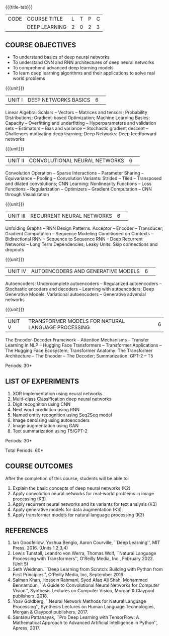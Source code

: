 * 
:properties:
:author: D. Thenmozhi
:date: 13 May 2022
:end:

#+startup: showall
{{{title-tab}}}
| CODE | COURSE TITLE  | L | T | P | C |
|      | DEEP LEARNING | 2 | 0 | 2 | 3 |

** COURSE OBJECTIVES
- To understand basics of deep neural networks
- To understand CNN and RNN architectures of deep neural networks
- To comprehend advanced deep learning models
- To learn deep learning algorithms and their applications to solve real world problems

{{{unit}}}
|UNIT I|DEEP NETWORKS BASICS|6| 
Linear Algebra: Scalars -- Vectors -- Matrices and tensors;
Probability Distributions; Gradient-based Optimization; Machine
Learning Basics: Capacity -- Overfitting and underfitting --
Hyperparameters and validation sets -- Estimators -- Bias and variance
-- Stochastic gradient descent -- Challenges motivating deep learning;
Deep Networks: Deep feedforward networks

{{{unit}}}
|UNIT II|CONVOLUTIONAL NEURAL NETWORKS|6| 
Convolution Operation -- Sparse Interactions -- Parameter Sharing --
Equivariance -- Pooling -- Convolution Variants: Strided -- Tiled --
Transposed and dilated convolutions; CNN Learning: Nonlinearity
Functions -- Loss Functions -- Regularization -- Optimizers --
Gradient Computation -- CNN through Visualization

{{{unit}}}
|UNIT III|RECURRENT NEURAL NETWORKS|6| 
Unfolding Graphs -- RNN Design Patterns: Acceptor -- Encoder --
Transducer; Gradient Computation -- Sequence Modeling Conditioned on
Contexts -- Bidirectional RNN -- Sequence to Sequence RNN -- Deep
Recurrent Networks -- Long Term Dependencies; Leaky Units: Skip connections and dropouts

{{{unit}}}
|UNIT IV|AUTOENCODERS AND GENERATIVE MODELS|6| 
Autoencoders: Undercomplete autoencoders -- Regularized autoencoders
-- Stochastic encoders and decoders -- Learning with autoencoders;
Deep Generative Models: Variational autoencoders -- Generative adversial networks

{{{unit}}}
|UNIT V|TRANSFORMER MODELS FOR NATURAL LANGUAGE PROCESSING|6|
The Encoder-Decoder Framework -- Attention Mechanisms -- Transfer Learning in NLP -- Hugging Face Transformers -- Transformer Applications -- The Hugging Face Ecosystem;  Transformer Anatomy: The Transformer Architecture -- The Encoder -- The Decoder; Summarization: GPT-2 -- T5

\hfill *Periods: 30*

** LIST OF EXPERIMENTS
1. XOR implementation using neural networks
2. Multi-class Classification deep neural networks
3. Digit recognition using CNN
4. Next word prediction using RNN
5. Named entity recognition using Seq2Seq model
6. Image denoising using autoencoders
7. Image augmentation using GAN
8. Text summarization using T5/GPT-2

\hfill *Periods: 30*

\hfill *Total Periods: 60*

** COURSE OUTCOMES
After the completion of this course, students will be able to: 
1. Explain the basic concepts of deep neural networks (K2)
2. Apply convolution neural networks for real-world problems in image processing (K3)
3. Apply recurrent neural networks and its variants for text analysis (K3)
4. Apply generative models for data augmentation (K3)
5. Apply transformer models for natural language processing (K3)

** REFERENCES
1. Ian Goodfellow, Yoshua Bengio, Aaron Courville, ``Deep Learning'',
   MIT Press, 2016. (Units 1,2,3,4)
2. Lewis Tunstall, Leandro von Werra, Thomas Wolf, ``Natural Language
   Processing with Transformers'', O'Reilly Media, Inc.,
   February 2022. (Unit 5)
3. Seth Weidman. ``Deep Learning from Scratch: Building with Python
   from First Principles'', O'Reilly Media, Inc, September 2019.
4. Salman Khan, Hossein Rahmani, Syed Afaq Ali Shah, Mohammed
   Bennamoun, ``A Guide to Convolutional Neural Networks for Computer
   Vision'', Synthesis Lectures on Computer Vision, Morgan & Claypool
   publishers, 2018.
5. Yoav Goldberg, ``Neural Network Methods for Natural Language
   Processing'', Synthesis Lectures on Human Language Technologies,
   Morgan & Claypool publishers, 2017.
6. Santanu Pattanayak, ``Pro Deep Learning with TensorFlow: A
   Mathematical Approach to Advanced Artificial Intelligence in
   Python'', Apress, 2017.
   
